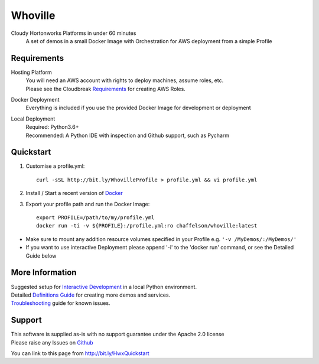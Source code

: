 Whoville
========
Cloudy Hortonworks Platforms in under 60 minutes
    A set of demos in a small Docker Image with Orchestration for AWS deployment from a simple Profile

Requirements
------------
Hosting Platform
    | You will need an AWS account with rights to deploy machines, assume roles, etc.
    | Please see the Cloudbreak `Requirements <https://docs.hortonworks.com/HDPDocuments/Cloudbreak/Cloudbreak-2.7.1/content/aws-quick/index.html#prerequisites>`_ for creating AWS Roles.

Docker Deployment
    Everything is included if you use the provided Docker Image for development or deployment

Local Deployment
    | Required: Python3.6+
    | Recommended: A Python IDE with inspection and Github support, such as Pycharm

Quickstart
----------

1. Customise a profile.yml::

    curl -sSL http://bit.ly/WhovilleProfile > profile.yml && vi profile.yml

2. Install / Start a recent version of `Docker <https://www.docker.com/get-started>`_

3. Export your profile path and run the Docker Image::

    export PROFILE=/path/to/my/profile.yml
    docker run -ti -v ${PROFILE}:/profile.yml:ro chaffelson/whoville:latest

- Make sure to mount any addition resource volumes specified in your Profile e.g. ``'-v /MyDemos/:/MyDemos/'``
- If you want to use interactive Deployment please append '-i' to the 'docker run' command, or see the Detailed Guide below

More Information
----------------

| Suggested setup for `Interactive Development <https://github.com/Chaffelson/whoville/wiki/Development-Setup>`_ in a local Python environment.
| Detailed `Definitions Guide <https://github.com/Chaffelson/whoville/wiki/Usage-Guide>`_ for creating more demos and services.
| `Troubleshooting <https://github.com/Chaffelson/whoville/wiki/Troubleshooting>`_ guide for known issues.

Support
-------
| This software is supplied as-is with no support guarantee under the Apache 2.0 license
| Please raise any Issues on `Github <https://github.com/Chaffelson/whoville/issues/new>`_

You can link to this page from http://bit.ly/HwxQuickstart